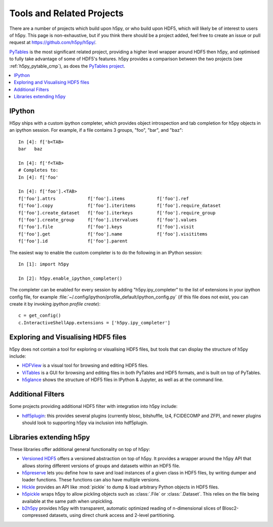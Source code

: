 .. _related_projects:

Tools and Related Projects
==========================

There are a number of projects which build upon h5py, or who build upon HDF5,
which will likely be of interest to users of h5py. This page is non-exhaustive,
but if you think there should be a project added, feel free to create an issue
or pull request at https://github.com/h5py/h5py/.

`PyTables <https://www.pytables.org/>`_ is the most significant related project,
providing a higher level wrapper around HDF5 then h5py, and optimised to fully
take advantage of some of HDF5's features. h5py provides a comparison between
the two projects (see :ref:`h5py_pytable_cmp`), as does the
`PyTables project <https://www.pytables.org/FAQ.html#how-does-pytables-compare-with-the-h5py-project>`_.

.. seealso::

   `HDF Group's list of HDF5 tools
   <https://portal.hdfgroup.org/display/HDF5/HDF5+Tools+by+Category>`_

.. contents::
   :local:

IPython
-------

H5py ships with a custom ipython completer, which provides object introspection
and tab completion for h5py objects in an ipython session. For example, if a
file contains 3 groups, "foo", "bar", and "baz"::

   In [4]: f['b<TAB>
   bar   baz

   In [4]: f['f<TAB>
   # Completes to:
   In [4]: f['foo'

   In [4]: f['foo'].<TAB>
   f['foo'].attrs            f['foo'].items            f['foo'].ref
   f['foo'].copy             f['foo'].iteritems        f['foo'].require_dataset
   f['foo'].create_dataset   f['foo'].iterkeys         f['foo'].require_group
   f['foo'].create_group     f['foo'].itervalues       f['foo'].values
   f['foo'].file             f['foo'].keys             f['foo'].visit
   f['foo'].get              f['foo'].name             f['foo'].visititems
   f['foo'].id               f['foo'].parent

The easiest way to enable the custom completer is to do the following in an
IPython session::

   In [1]: import h5py

   In [2]: h5py.enable_ipython_completer()

The completer can be enabled for every session by adding "h5py.ipy_completer" to
the list of extensions in your ipython config file, for example
:file:`~/.config/ipython/profile_default/ipython_config.py` (if this file does
not exist, you can create it by invoking `ipython profile create`)::

   c = get_config()
   c.InteractiveShellApp.extensions = ['h5py.ipy_completer']

Exploring and Visualising HDF5 files
------------------------------------

h5py does not contain a tool for exploring or visualising HDF5 files, but tools
that can display the structure of h5py include:

* `HDFView <https://confluence.hdfgroup.org/display/HDFVIEW/HDFView>`_ is a
  visual tool for browsing and editing HDF5 files.
* `ViTables <https://vitables.org/>`_ is a GUI for browsing and editing files
  in both PyTables and HDF5 formats, and is built on top of PyTables.
* `h5glance <https://github.com/European-XFEL/h5glance>`_ shows the structure
  of HDF5 files in IPython & Jupyter, as well as at the command line.

.. seealso::

   The PaNOSC project's `list of HDF5 & NeXus viewers
   <https://github.com/panosc-eu/panosc/blob/master/Work%20Packages/WP4%20Data%20analysis%20services/resources/hdf5-viewers.rst>`_

Additional Filters
------------------

Some projects providing additional HDF5 filter with integration into h5py
include:

* `hdf5plugin <https://github.com/silx-kit/hdf5plugin>`_: this provides several
  plugins (currently blosc, bitshuffle, lz4, FCIDECOMP and ZFP), and newer
  plugins should look to supporting h5py via inclusion into hdf5plugin.

Libraries extending h5py
------------------------

These libraries offer additional general functionality on top of h5py:

* `Versioned HDF5 <https://deshaw.github.io/versioned-hdf5/>`_ offers a
  versioned abstraction on top of h5py. It provides a wrapper around the h5py
  API that allows storing different versions of groups and datasets within an
  HDF5 file.
* `h5preserve <https://github.com/h5preserve/h5preserve>`_ lets you define how
  to save and load instances of a given class in HDF5 files, by writing dumper
  and loader functions. These functions can also have multiple versions.
* `Hickle <https://github.com/telegraphic/hickle>`_ provides an API like
  :mod:`pickle` to dump & load arbitrary Python objects in HDF5 files.
* `h5pickle <https://github.com/DaanVanVugt/h5pickle>`_ wraps h5py to allow
  pickling objects such as :class:`.File` or :class:`.Dataset`. This relies on
  the file being available at the same path when unpickling.
* `b2h5py <https://github.com/Blosc/b2h5py>`_ provides h5py with transparent,
  automatic optimized reading of n-dimensional slices of Blosc2-compressed
  datasets, using direct chunk access and 2-level partitioning.
